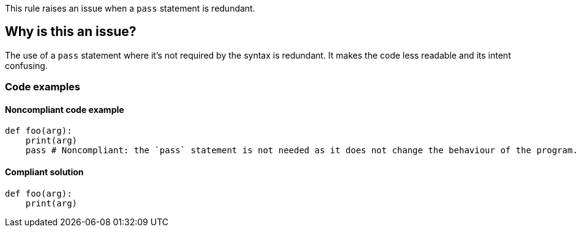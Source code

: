 This rule raises an issue when a `pass` statement is redundant.

== Why is this an issue?

The use of a `pass` statement where it's not required by the syntax is redundant. It makes the code less readable and its intent confusing.


=== Code examples

==== Noncompliant code example

[source,python,diff-id=1,diff-type=noncompliant]
----
def foo(arg):
    print(arg)
    pass # Noncompliant: the `pass` statement is not needed as it does not change the behaviour of the program.

----


==== Compliant solution

[source,python,diff-id=1,diff-type=compliant]
----
def foo(arg):
    print(arg)
----

ifdef::env-github,rspecator-view[]

'''

== Resources

=== Documentation

* Python Documentation - https://docs.python.org/3/reference/simple_stmts.html#the-pass-statement[The pass statement]

== Implementation Specification
(visible only on this page)

=== Message

Remove this unneeded "pass".


endif::env-github,rspecator-view[]
